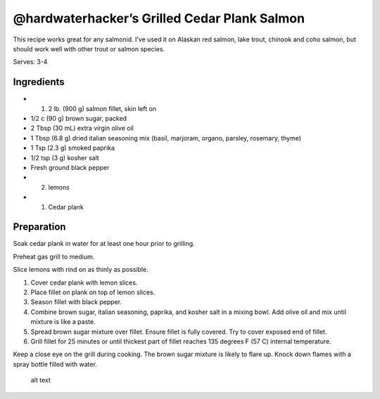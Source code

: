 @hardwaterhacker’s Grilled Cedar Plank Salmon
=============================================

This recipe works great for any salmonid. I’ve used it on Alaskan red
salmon, lake trout, chinook and coho salmon, but should work well with
other trout or salmon species.

Serves: 3-4

Ingredients
-----------

-  

   (1) 2 lb. (900 g) salmon fillet, skin left on

-  1/2 c (90 g) brown sugar, packed
-  2 Tbsp (30 mL) extra virgin olive oil
-  1 Tbsp (6.8 g) dried italian seasoning mix (basil, marjoram, organo,
   parsley, rosemary, thyme)
-  1 Tsp (2.3 g) smoked paprika
-  1/2 tsp (3 g) kosher salt
-  Fresh ground black pepper
-  

   (2) lemons

-  

   (1) Cedar plank

Preparation
-----------

Soak cedar plank in water for at least one hour prior to grilling.

Preheat gas grill to medium.

Slice lemons with rind on as thinly as possible.

1. Cover cedar plank with lemon slices.
2. Place fillet on plank on top of lemon slices.
3. Season fillet with black pepper.
4. Combine brown sugar, italian seasoning, paprika, and kosher salt in a
   mixing bowl. Add olive oil and mix until mixture is like a paste.
5. Spread brown sugar mixture over fillet. Ensure fillet is fully
   covered. Try to cover exposed end of fillet.
6. Grill fillet for 25 minutes or until thickest part of fillet reaches
   135 degrees F (57 C) internal temperature.

Keep a close eye on the grill during cooking. The brown sugar mixture is
likely to flare up. Knock down flames with a spray bottle filled with
water.

.. figure:: https://github.com/hardwaterhacker/1337-Noms-The-Hacker-Cookbook/blob/master/entrees/hardwaterhacker_grilled_cedar_plank_salmon/grilled_cedar_plank_salmon.jpg
   :alt: Grilled Cedar Plank Salmon

   alt text
